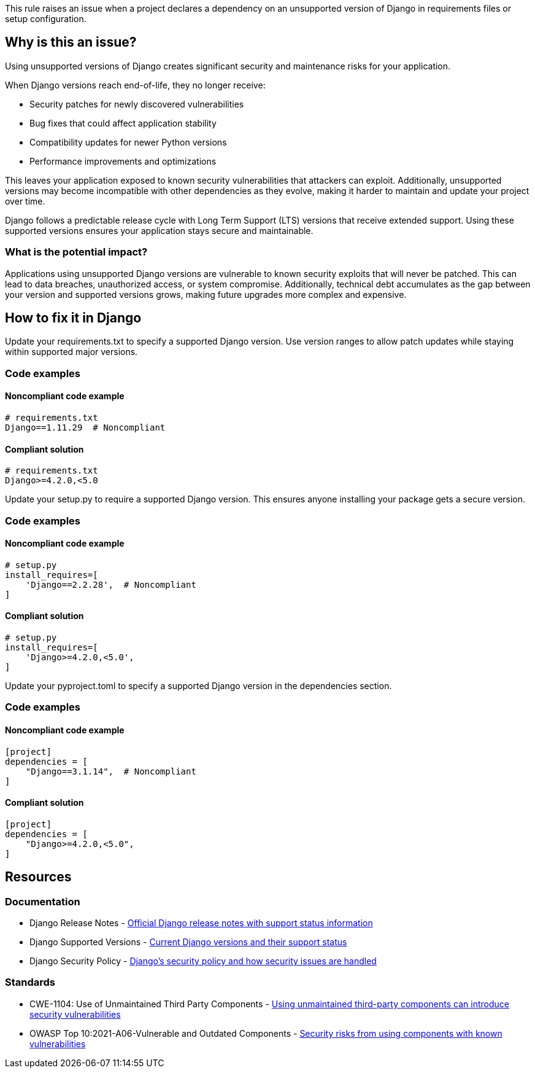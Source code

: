 This rule raises an issue when a project declares a dependency on an unsupported version of Django in requirements files or setup configuration.

== Why is this an issue?

Using unsupported versions of Django creates significant security and maintenance risks for your application.

When Django versions reach end-of-life, they no longer receive:

* Security patches for newly discovered vulnerabilities
* Bug fixes that could affect application stability
* Compatibility updates for newer Python versions
* Performance improvements and optimizations

This leaves your application exposed to known security vulnerabilities that attackers can exploit. Additionally, unsupported versions may become incompatible with other dependencies as they evolve, making it harder to maintain and update your project over time.

Django follows a predictable release cycle with Long Term Support (LTS) versions that receive extended support. Using these supported versions ensures your application stays secure and maintainable.

=== What is the potential impact?

Applications using unsupported Django versions are vulnerable to known security exploits that will never be patched. This can lead to data breaches, unauthorized access, or system compromise. Additionally, technical debt accumulates as the gap between your version and supported versions grows, making future upgrades more complex and expensive.

== How to fix it in Django

Update your requirements.txt to specify a supported Django version. Use version ranges to allow patch updates while staying within supported major versions.

=== Code examples

==== Noncompliant code example

[source,text,diff-id=1,diff-type=noncompliant]
----
# requirements.txt
Django==1.11.29  # Noncompliant
----

==== Compliant solution

[source,text,diff-id=1,diff-type=compliant]
----
# requirements.txt
Django>=4.2.0,<5.0
----

Update your setup.py to require a supported Django version. This ensures anyone installing your package gets a secure version.

=== Code examples

==== Noncompliant code example

[source,python,diff-id=2,diff-type=noncompliant]
----
# setup.py
install_requires=[
    'Django==2.2.28',  # Noncompliant
]
----

==== Compliant solution

[source,python,diff-id=2,diff-type=compliant]
----
# setup.py
install_requires=[
    'Django>=4.2.0,<5.0',
]
----

Update your pyproject.toml to specify a supported Django version in the dependencies section.

=== Code examples

==== Noncompliant code example

[source,toml,diff-id=3,diff-type=noncompliant]
----
[project]
dependencies = [
    "Django==3.1.14",  # Noncompliant
]
----

==== Compliant solution

[source,toml,diff-id=3,diff-type=compliant]
----
[project]
dependencies = [
    "Django>=4.2.0,<5.0",
]
----

== Resources

=== Documentation

 * Django Release Notes - https://docs.djangoproject.com/en/stable/releases/[Official Django release notes with support status information]

 * Django Supported Versions - https://www.djangoproject.com/download/[Current Django versions and their support status]

 * Django Security Policy - https://docs.djangoproject.com/en/stable/internals/security/[Django's security policy and how security issues are handled]

=== Standards

 * CWE-1104: Use of Unmaintained Third Party Components - https://cwe.mitre.org/data/definitions/1104.html[Using unmaintained third-party components can introduce security vulnerabilities]

 * OWASP Top 10:2021-A06-Vulnerable and Outdated Components - https://owasp.org/Top10/A06_2021-Vulnerable_and_Outdated_Components/[Security risks from using components with known vulnerabilities]
